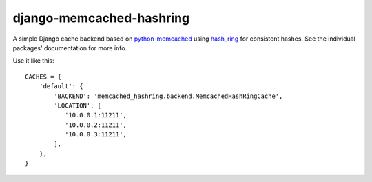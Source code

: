 django-memcached-hashring
=========================

A simple Django cache backend based on `python-memcached`_ using hash_ring_
for consistent hashes. See the individual packages' documentation for more
info.

Use it like this::

    CACHES = {
        'default': {
            'BACKEND': 'memcached_hashring.backend.MemcachedHashRingCache',
            'LOCATION': [
               '10.0.0.1:11211',
               '10.0.0.2:11211',
               '10.0.0.3:11211',
            ],
        },
    }

.. _hash_ring: https://github.com/Doist/hash_ring
.. _`python-memcached`: https://github.com/linsomniac/python-memcached
